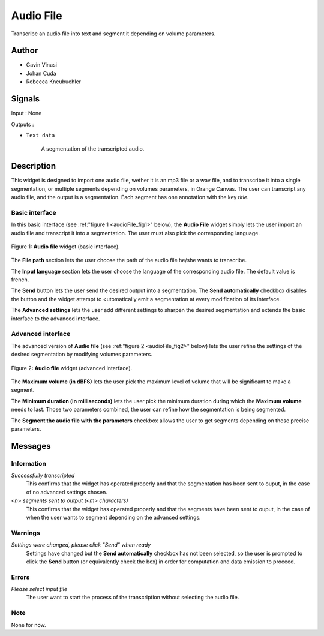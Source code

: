 .. meta::
   :description: Orange3 Textable Prototypes documentation, Audio File
                 widget
   :keywords: Orange3, Textable, Prototypes, documentation, Audio, File,
              widget

.. _Audio File:

Audio File
=============

.. image:: figures/audioFile_widget.png

Transcribe an audio file into text and segment it depending on volume parameters. 


Author
------

* Gavin Vinasi
* Johan Cuda
* Rebecca Kneubuehler


Signals
-------

Input : None

Outputs :

* ``Text data``

    A segmentation of the transcripted audio.

Description
-----------

This widget is designed to import one audio file, wether it is an mp3 file or a wav file, and to transcribe it into a single segmentation, or multiple segments depending on volumes parameters, in Orange Canvas. 
The user can transcript any audio file, and the output is a segmentation. Each segment has one annotation with the key *title*. 


Basic interface
~~~~~~~~~

In this basic interface (see :ref:"figure 1 <audioFile_fig1>" below), the **Audio File** widget simply lets the user import an audio file and transcript it into a segmentation. The user must also pick the corresponding language. 

.. _audioFile_fig1:

.. figure:: figures/audioFile_fig1.png
    :align: center
    :scale: 50 %
    :alt: Basic interface of the audio File widget

    Figure 1: **Audio file** widget (basic interface).

The **File path** section lets the user choose the path of the audio file he/she wants to transcribe. 

The **Input language** section lets the user choose the language of the corresponding audio file. The default value is french. 

The **Send** button lets the user send the desired output into a segmentation. The **Send automatically** checkbox disables the button and the widget attempt to <utomatically emit a segmentation at every modification of its interface. 

The **Advanced settings** lets the user add different settings to sharpen the desired segmentation and extends the basic interface to the advanced interface. 


Advanced interface
~~~~~~~~~~~~~~~~~~

The advanced version of **Audio file**  (see :ref:"figure 2 
<audioFile_fig2>" below) lets the user refine the settings of the desired segmentation by modifying volumes parameters. 

.. _audioFile_fig2:

.. figure:: figures/audioFile_fig2.png
    :align: center
    :alt: Advanced interface of the Audio file widget
    
    Figure 2: **Audio file** widget (advanced interface).
    

The **Maximum volume (in dBFS)** lets the user pick the maximum level of volume that will be significant to make a segment. 

The **Minimum duration (in milliseconds)** lets the user pick the minimum duration during which the **Maximum volume** needs to last. Those two parameters combined, the user can refine how the segmentation is being segmented.  

The **Segment the audio file with the parameters** checkbox allows the user to get segments depending on those precise parameters. 


Messages
--------

Information
~~~~~~~~~~~

*Successfully transcripted*
    This confirms that the widget has operated properly and that the segmentation has been sent to ouput, in the case of no advanced settings chosen. 

*<n> segments sent to output (<m> characters)*
    This confirms that the widget has operated properly and that the segments have been sent to ouput, in the case of when the user wants to segment depending on the advanced settings. 


Warnings
~~~~~~~~

*Settings were changed, please click "Send" when ready* 
    Settings have changed but the **Send automatically** checkbox
    has not been selected, so the user is prompted to click the **Send**
    button (or equivalently check the box) in order for computation and data
    emission to proceed.



Errors
~~~~~~

*Please select input file*
    The user want to start the process of the transcription without selecting the audio file. 
    
Note
~~~~
None for now. 
